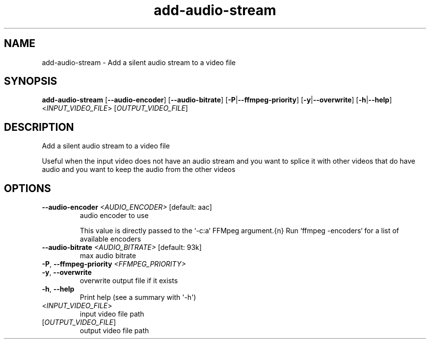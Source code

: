 .ie \n(.g .ds Aq \(aq
.el .ds Aq '
.TH add-audio-stream 1  "add-audio-stream " 
.SH NAME
add\-audio\-stream \- Add a silent audio stream to a video file
.SH SYNOPSIS
\fBadd\-audio\-stream\fR [\fB\-\-audio\-encoder\fR] [\fB\-\-audio\-bitrate\fR] [\fB\-P\fR|\fB\-\-ffmpeg\-priority\fR] [\fB\-y\fR|\fB\-\-overwrite\fR] [\fB\-h\fR|\fB\-\-help\fR] <\fIINPUT_VIDEO_FILE\fR> [\fIOUTPUT_VIDEO_FILE\fR] 
.SH DESCRIPTION
Add a silent audio stream to a video file
.PP
Useful when the input video does not have an audio stream and you want to splice it with other videos that do have audio and you want to keep the audio from the other videos
.SH OPTIONS
.TP
\fB\-\-audio\-encoder\fR \fI<AUDIO_ENCODER>\fR [default: aac]
audio encoder to use

This value is directly passed to the `\-c:a` FFMpeg argument.{n} Run `ffmpeg \-encoders` for a list of available encoders
.TP
\fB\-\-audio\-bitrate\fR \fI<AUDIO_BITRATE>\fR [default: 93k]
max audio bitrate
.TP
\fB\-P\fR, \fB\-\-ffmpeg\-priority\fR \fI<FFMPEG_PRIORITY>\fR

.TP
\fB\-y\fR, \fB\-\-overwrite\fR
overwrite output file if it exists
.TP
\fB\-h\fR, \fB\-\-help\fR
Print help (see a summary with \*(Aq\-h\*(Aq)
.TP
<\fIINPUT_VIDEO_FILE\fR>
input video file path
.TP
[\fIOUTPUT_VIDEO_FILE\fR]
output video file path
